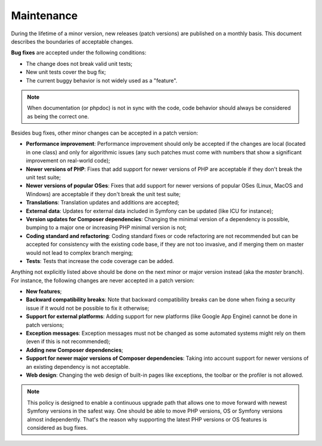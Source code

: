 Maintenance
===========

During the lifetime of a minor version, new releases (patch versions) are
published on a monthly basis. This document describes the boundaries of
acceptable changes.

**Bug fixes** are accepted under the following conditions:

* The change does not break valid unit tests;
* New unit tests cover the bug fix;
* The current buggy behavior is not widely used as a "feature".

.. note::

    When documentation (or phpdoc) is not in sync with the code, code behavior
    should always be considered as being the correct one.

Besides bug fixes, other minor changes can be accepted in a patch version:

* **Performance improvement**: Performance improvement should only be accepted
  if the changes are local (located in one class) and only for algorithmic
  issues (any such patches must come with numbers that show a significant
  improvement on real-world code);

* **Newer versions of PHP**: Fixes that add support for newer versions of
  PHP are acceptable if they don't break the unit test suite;

* **Newer versions of popular OSes**: Fixes that add support for newer versions
  of popular OSes (Linux, MacOS and Windows) are acceptable if they don't break
  the unit test suite;

* **Translations**: Translation updates and additions are accepted;

* **External data**: Updates for external data included in Symfony can be
  updated (like ICU for instance);

* **Version updates for Composer dependencies**: Changing the minimal version
  of a dependency is possible, bumping to a major one or increasing PHP
  minimal version is not;

* **Coding standard and refactoring**: Coding standard fixes or code
  refactoring are not recommended but can be accepted for consistency with the
  existing code base, if they are not too invasive, and if merging them on
  master would not lead to complex branch merging;

* **Tests**: Tests that increase the code coverage can be added.

Anything not explicitly listed above should be done on the next minor or major
version instead (aka the *master* branch). For instance, the following changes
are never accepted in a patch version:

* **New features**;

* **Backward compatibility breaks**: Note that backward compatibility breaks
  can be done when fixing a security issue if it would not be possible to fix
  it otherwise;

* **Support for external platforms**: Adding support for new platforms (like
  Google App Engine) cannot be done in patch versions;

* **Exception messages**: Exception messages must not be changed as some
  automated systems might rely on them (even if this is not recommended);

* **Adding new Composer dependencies**;

* **Support for newer major versions of Composer dependencies**: Taking into
  account support for newer versions of an existing dependency is not
  acceptable.

* **Web design**: Changing the web design of built-in pages like exceptions,
  the toolbar or the profiler is not allowed.

.. note::

    This policy is designed to enable a continuous upgrade path that allows one
    to move forward with newest Symfony versions in the safest way. One should
    be able to move PHP versions, OS or Symfony versions almost independently.
    That's the reason why supporting the latest PHP versions or OS features is
    considered as bug fixes.

.. ready: no
.. revision: 3c71d1a378521f02e18deb08a922c8bf5933cffe
